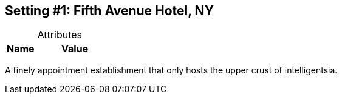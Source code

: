 :Setting: Fifth Avenue Hotel, NY
:!notitle:

== Setting #{counter:Setting}: Fifth Avenue Hotel, NY

.Attributes
[caption=,cols="3,8"]
|===
|Name|Value

// Add attributes below

|===

A finely appointment establishment that only hosts the upper crust of intelligentsia.
